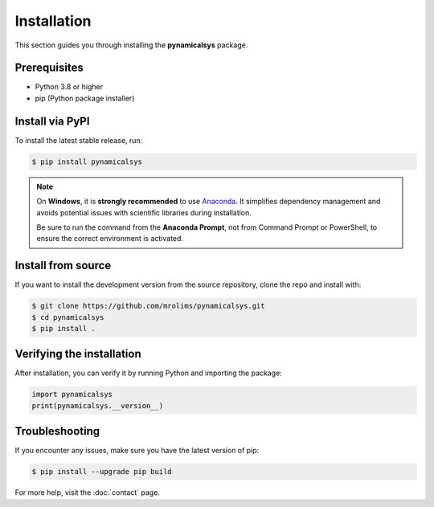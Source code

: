 Installation
============

This section guides you through installing the **pynamicalsys** package.

Prerequisites
-------------

- Python 3.8 or higher
- pip (Python package installer)

Install via PyPI
----------------

To install the latest stable release, run:

.. code-block:: bash

    $ pip install pynamicalsys

.. note::
    On **Windows**, it is **strongly recommended** to use `Anaconda <https://www.anaconda.com>`_. It simplifies dependency management and avoids potential issues with scientific libraries during installation.

    Be sure to run the command from the **Anaconda Prompt**, not from Command Prompt or PowerShell, to ensure the correct environment is activated.

Install from source
-------------------

If you want to install the development version from the source repository, clone the repo and install with:

.. code-block:: bash

    $ git clone https://github.com/mrolims/pynamicalsys.git
    $ cd pynamicalsys
    $ pip install .

Verifying the installation
--------------------------

After installation, you can verify it by running Python and importing the package:

.. code-block:: python

    import pynamicalsys
    print(pynamicalsys.__version__)

Troubleshooting
---------------

If you encounter any issues, make sure you have the latest version of pip:

.. code-block:: bash

    $ pip install --upgrade pip build

For more help, visit the :doc:`contact` page.
